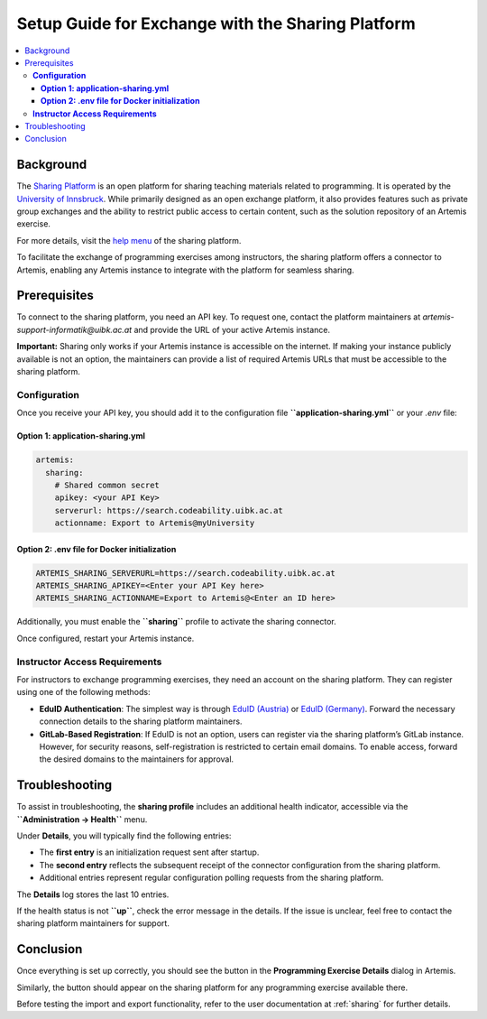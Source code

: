 .. _sharing-setup:

.. |sharing_health1| image:: sharing/sharing_health1.png
.. |sharing_health2| image:: sharing/sharing_health2.png
.. |sharing_button1| image:: sharing/sharingButtonArtemis.png
.. |sharing_button2| image:: sharing/sharingButtonSharing.png

Setup Guide for Exchange with the Sharing Platform
==================================================

.. contents::
   :local:

Background
----------

The `Sharing Platform <https://search.sharing-codeability.uibk.ac.at/>`_ is an open platform for sharing teaching materials related to programming. It is operated by the `University of Innsbruck <https://www.uibk.ac.at/en/>`_. While primarily designed as an open exchange platform, it also provides features such as private group exchanges and the ability to restrict public access to certain content, such as the solution repository of an Artemis exercise.

For more details, visit the `help menu <https://search.sharing-codeability.uibk.ac.at/>`_ of the sharing platform.

To facilitate the exchange of programming exercises among instructors, the sharing platform offers a connector to Artemis, enabling any Artemis instance to integrate with the platform for seamless sharing.

Prerequisites
-------------

To connect to the sharing platform, you need an API key. To request one, contact the platform maintainers at `artemis-support-informatik@uibk.ac.at` and provide the URL of your active Artemis instance.

**Important:** Sharing only works if your Artemis instance is accessible on the internet. If making your instance publicly available is not an option, the maintainers can provide a list of required Artemis URLs that must be accessible to the sharing platform.

**Configuration**
~~~~~~~~~~~~~~~~~

Once you receive your API key, you should add it to the configuration file **``application-sharing.yml``** or your `.env` file:

**Option 1: application-sharing.yml**
^^^^^^^^^^^^^^^^^^^^^^^^^^^^^^^^^^^^^^

.. code-block:: yaml

  artemis:
    sharing:
      # Shared common secret
      apikey: <your API Key>
      serverurl: https://search.codeability.uibk.ac.at
      actionname: Export to Artemis@myUniversity

**Option 2: .env file for Docker initialization**
^^^^^^^^^^^^^^^^^^^^^^^^^^^^^^^^^^^^^^^^^^^^^^^^^

.. code-block:: bash

  ARTEMIS_SHARING_SERVERURL=https://search.codeability.uibk.ac.at
  ARTEMIS_SHARING_APIKEY=<Enter your API Key here>
  ARTEMIS_SHARING_ACTIONNAME=Export to Artemis@<Enter an ID here>

Additionally, you must enable the **``sharing``** profile to activate the sharing connector.

Once configured, restart your Artemis instance.

**Instructor Access Requirements**
~~~~~~~~~~~~~~~~~~~~~~~~~~~~~~~~~~

For instructors to exchange programming exercises, they need an account on the sharing platform. They can register using one of the following methods:

- **EduID Authentication**: The simplest way is through `EduID (Austria) <https://www.aco.net/federation.html>`_ or `EduID (Germany) <https://doku.tid.dfn.de/de:aai:eduid:start>`_. Forward the necessary connection details to the sharing platform maintainers.
- **GitLab-Based Registration**: If EduID is not an option, users can register via the sharing platform’s GitLab instance. However, for security reasons, self-registration is restricted to certain email domains. To enable access, forward the desired domains to the maintainers for approval.

Troubleshooting
---------------

To assist in troubleshooting, the **sharing profile** includes an additional health indicator, accessible via the **``Administration -> Health``** menu.

|sharing_health1|

Under **Details**, you will typically find the following entries:

|sharing_health2|

- The **first entry** is an initialization request sent after startup.
- The **second entry** reflects the subsequent receipt of the connector configuration from the sharing platform.
- Additional entries represent regular configuration polling requests from the sharing platform.

The **Details** log stores the last 10 entries.

If the health status is not **``up``**, check the error message in the details. If the issue is unclear, feel free to contact the sharing platform maintainers for support.

Conclusion
----------

Once everything is set up correctly, you should see the |sharing_button1| button in the **Programming Exercise Details** dialog in Artemis.

Similarly, the |sharing_button2| button should appear on the sharing platform for any programming exercise available there.

Before testing the import and export functionality, refer to the user documentation at :ref:`sharing` for further details.
